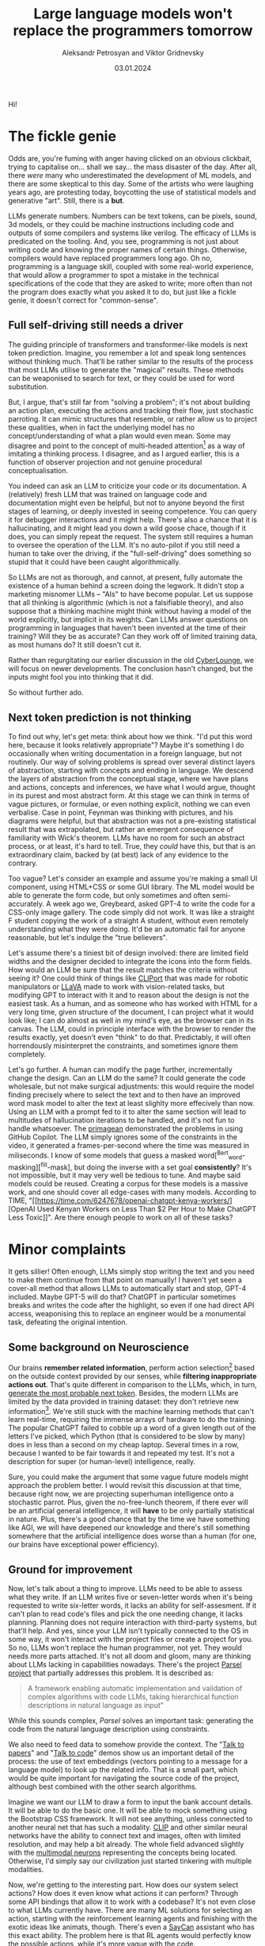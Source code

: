 #+TITLE: Large language models won't replace the programmers tomorrow
#+AUTHOR: Aleksandr Petrosyan and Viktor Gridnevsky
#+DATE: 03.01.2024
#+LANGUAGE: en_GB

#+ATTR_HTML: :width 100%
[[https://commons.wikimedia.org/wiki/File:IBM_150_Extra_Engineers_1951.jpg][https://upload.wikimedia.org/wikipedia/commons/b/b8/IBM_150_Extra_Engineers_1951.jpg]]

Hi!

* The fickle genie
:PROPERTIES:
:CUSTOM_ID: the-fickle-genie
:END:
Odds are, you're fuming with anger having clicked on an obvious
clickbait, trying to capitalise on... shall we say... the mass disaster
of the day. After all, there /were/ many who underestimated the
development of ML models, and there are some skeptical to this day. Some
of the artists who were laughing years ago, are protesting today,
boycotting the use of statistical models and generative "art". Still,
there is a *but*.

LLMs generate numbers. Numbers can be text tokens, can be pixels, sound,
3d models, or they could be machine instructions including code and
outputs of some compilers and systems like verilog. The efficacy of LLMs
is predicated on the tooling. And, you see, programming is not just
about writing code and knowing the proper names of certain things.
Otherwise, compilers would have replaced programmers long ago. Oh no,
programming is a language skill, coupled with some real-world
experience, that would allow a programmer to spot a mistake in the
technical specifications of the code that they are asked to write; more
often than not the program does exactly what you asked it to do, but
just like a fickle genie, it doesn't correct for "common-sense".

** Full self-driving still needs a driver
:PROPERTIES:
:CUSTOM_ID: full-self-driving-still-needs-a-driver
:END:
The guiding principle of transformers and transformer-like models is
next token prediction. Imagine, you remember a lot and speak long
sentences without thinking much. That'll be rather similar to the
results of the process that most LLMs utilise to generate the "magical"
results. These methods can be weaponised to search for text, or they
could be used for word substitution.

But, I argue, that's still far from "solving a problem"; it's not about
building an action plan, executing the actions and tracking their flow,
just stochastic parroting. It can mimic structures that resemble, or
rather allow us to project these qualities, when in fact the underlying
model has no concept/understanding of what a plan would even mean. Some
may disagree and point to the concept of multi-headed attention[fn:1] as
a way of imitating a thinking process. I disagree, and as I argued
earlier, this is a function of observer projection and not genuine
procedural conceptualisation.

You indeed can ask an LLM to criticize your code or its documentation. A
(relatively) fresh LLM that was trained on language code and
documentation might even be helpful, but not to anyone beyond the first
stages of learning, or deeply invested in seeing competence. You can
query it for debugger interactions and it might help. There's also a
chance that it is hallucinating, and it might lead you down a wild goose
chace, though if it does, you can simply repeat the request. The system
still requires a human to oversee the operation of the LLM. It's no
auto-pilot if you still need a human to take over the driving, if the
"full-self-driving" does something so stupid that it could have been
caught algorithmically.

So LLMs are not as thorough, and cannot, at present, fully automate the
existence of a human behind a screen doing the legwork. It didn't stop a
marketing misnomer LLMs -- "AIs" to have become popular. Let us suppose
that all thinking is algorithmic (which is not a falsifiable theory),
and also suppose that a thinking machine might think without having a
model of the world explicitly, but implicit in its weights. Can LLMs
answer questions on programming in languages that haven't been invented
at the time of their training? Will they be as accurate? Can they work
off of limited training data, as most humans do? It still doesn't cut
it.

Rather than regurgitating our earlier discussion in the old
[[https://odysee.com/@CyberLounge:a/will-ai-ever-replace-human-programmers-part-3:c][CyberLounge]],
we will focus on newer developments. The conclusion hasn't changed, but
the inputs might fool you into thinking that it did.

So without further ado.

** Next token prediction is not thinking
:PROPERTIES:
:CUSTOM_ID: next-token-prediction-is-not-thinking
:END:
To find out why, let's get meta: think about how we think. "I'd put this
word here, because it looks relatively appropriate"? Maybe it's
something I do occasionally when writing documentation in a foreign
language, but not routinely. Our way of solving problems is spread over
several distinct layers of abstraction, starting with concepts and
ending in language. We descend the layers of abstraction from the
conceptual stage, where we have plans and actions, concepts and
inferences, we have what I would argue, thought in its purest and most
abstract form. At this stage we can think in terms of vague pictures, or
formulae, or even nothing explicit, nothing we can even verbalise. Case
in point, Feynman was thinking with pictures, and his diagrams were
helpful, but that abstraction was not a pre-existing statistical result
that was extrapolated, but rather an emergent consequence of familiarity
with Wick's theorem. LLMs have no room for such an abstract process, or
at least, it's hard to tell. True, they /could/ have this, but that is
an extraordinary claim, backed by (at best) lack of any evidence to the
contrary.

Too vague? Let's consider an example and assume you're making a small UI
component, using HTML+CSS or some GUI library. The ML model would be
able to generate the form code, but only sometimes and often
semi-accurately. A week ago we, Greybeard, asked GPT-4 to write the code
for a CSS-only image gallery. The code simply did not work. It was like
a straight F student copying the work of a straight A student, without
even remotely understanding what they were doing. It'd be an automatic
fail for anyone reasonable, but let's indulge the "true believers".

Let's assume there's a tiniest bit of design involved: there are limited
field widths and the designer decided to integrate the icons into the
form fields. How would an LLM be sure that the result matches the
criteria without seeing it? One could think of things like
[[https://cliport.github.io/][CLIPort]] that was made for robotic
manipulators or [[https://llava-vl.github.io/][LLaVA]] made to work with
vision-related tasks, but modifying GPT to interact with it and to
reason about the design is not the easiest task. As a human, and as
someone who has worked with HTML for a very long time, given structure
of the document, I can project what it would look like; I can do almost
as well in my mind's eye, as the browser can in its canvas. The LLM,
could in principle interface with the browser to render the results
exactly, yet doesn't even "think" to do that. Predictably, it will often
horrendously misinterpret the constraints, and sometimes ignore them
completely.

Let's go further. A human can modify the page further, incrementally
change the design. Can an LLM do the same? It could generate the code
wholesale, but not make surgical adjustments: this would require the
model finding precisely where to select the text and to then have an
improved word mask model to alter the text at least slighlty more
effecively than now. Using an LLM with a prompt fed to it to alter the
same section will lead to multitudes of hallucination iterations to be
handled, and it's not fun to handle whatsoever. The
[[https://www.youtube.com/watch?v=RDd71IUIgpg&t=311s][primagean]]
demonstrated the problems in using GitHub Copilot. The LLM simply
ignores some of the constraints in the video, it generated a
frames-per-second where the time was measured in miliseconds. I know of
some models that guess a masked word[^Bert_word-masking][^fill-mask],
but doing the inverse with a set goal *consistently*? It's not
impossible, but it may very well be tedious to tune. And maybe said
models could be reused. Creating a corpus for these models is a massive
work, and one should cover all edge-cases with many models. According to
TIME, "[[https://time.com/6247678/openai-chatgpt-kenya-workers/][OpenAI
Used Kenyan Workers on Less Than $2 Per Hour to Make ChatGPT Less
Toxic]]". Are there enough people to work on all of these tasks?

* Minor complaints
:PROPERTIES:
:CUSTOM_ID: minor-complaints
:END:
It gets sillier! Often enough, LLMs simply stop writing the text and you
need to make them continue from that point on manually! I haven't yet
seen a cover-all method that allows LLMs to automatically start and
stop, GPT-4 included. Maybe GPT-5 will do that? ChatGPT in particular
sometimes breaks and writes the code after the highlight, so even if one
had direct API access, weaponising this to replace an engineer would be
a monumental task, defeating the original intention.

** Some background on Neuroscience
:PROPERTIES:
:CUSTOM_ID: some-background-on-neuroscience
:END:
Our brains *remember related information*, perform action
selection[fn:2] based on the outside context provided by our senses,
while *filtering inappropriate actions out*. That's quite different in
comparison to the LLMs, which, in turn,
[[https://writings.stephenwolfram.com/2023/02/what-is-chatgpt-doing-and-why-does-it-work/][generate
the most probable next token]]. Besides, the modern LLMs are limited by
the data provided in training dataset: they don't retrieve new
information[fn:3]. We're still stuck with the machine learning methods
that can't learn real-time, requiring the immense arrays of hardware to
do the training. The popular ChatGPT failed to cobble up a word of a
given length out of the letters I've picked, which Python (that is
considered to be slow by many) does in less than a second on my cheap
laptop. Several times in a row, because I wanted to be fair towards it
and repeated my test. It's not a description for super (or human-level)
intelligence, really.

Sure, you could make the argument that some vague future models might
approach the problem better. I would revisit this discussion at that
time, because right now, we are projecting superhuman intelligence onto
a stochastic parrot. Plus, given the no-free-lunch theorem, if there
ever will be an artificial general intelligence, it will *have* to be
only partially statistical in nature. Plus, there's a good chance that
by the time we have something like AGI, we will have deepened our
knowledge and there's still something somewhere that the artificial
intelligence does worse than a human (for one, our brains have
exceptional power efficiency).

** Ground for improvement
:PROPERTIES:
:CUSTOM_ID: ground-for-improvement
:END:
Now, let's talk about a thing to improve. LLMs need to be able to assess
what they write. If an LLM writes five or seven-letter words when it's
being requested to write six-letter words, it lacks an ability for
self-assesment. If it can't plan to read code's files and pick the one
needing change, it lacks planning. Planning does not require interaction
with third-party systems, but that'll help. And yes, since your LLM
isn't typically connected to the OS in some way, it won't interact with
the project files or create a project for you. So no, LLMs won't replace
the human programmer, not yet. They would needs more parts attached.
It's not all doom and gloom, many are thinking about LLMs lacking in
capabilities nowadays. There's the project
[[https://github.com/ezelikman/parsel][Parsel project]] that partially
addresses this problem. It is described as:

#+begin_quote
A framework enabling automatic implementation and validation of complex
algorithms with code LLMs, taking hierarchical function descriptions in
natural language as input"

#+end_quote

While this sounds complex, /Parsel/ solves an important task: generating
the code from the natural language description using constraints.

We also need to feed data to somehow provide the context. The
"[[https://github.com/keerthanpg/talktopapers/blob/master/TalkToPapers.ipynb][Talk
to papers]]" and "[[https://github.com/keerthanpg/TalkToCode][Talk to
code]]" demos show us an important detail of the process: the use of
text embeddings (vectors pointing to a message for a language model) to
look up the related info. That is a small part, which would be quite
important for navigating the source code of the project, although best
combined with the other search algorithms.

Imagine we want our LLM to draw a form to input the bank account
details. It will be able to do the basic one. It will be able to mock
something using the Bootstrap CSS framework. It will not see anything,
unless connected to another neural net that has such a modality.
[[https://openai.com/blog/clip/][CLIP]] and other similar neural
networks have the ability to connect text and images, often with limited
resolution, and may help a bit already. The whole field advanced
slightly with the
[[https://openai.com/blog/multimodal-neurons/][multimodal neurons]]
representing the concepts being located. Otherwise, I'd simply say our
civilization just started tinkering with multiple modalities.

Now, we're getting to the interesting part. How does our system select
actions? How does it even know what actions it can perform? Through some
API bindings that allow it to work with a codebase? It's not even close
to what LLMs currently have. There are many ML solutions for selecting
an action, starting with the reinforcement learning agents and finishing
with the exotic ideas like animats, though. There's even a
[[https://say-can.github.io/][SayCan]] assistant who has this exact
ability. The problem here is that RL agents would perfectly know the
possible actions, while it's more vague with the code.

And there's much more to machine learning than any large language model
had achieved! LLMs are only a small part of what's being done, and not
each part is easy to understand and appreciate. We're only starting and
it's naive to assume we're going to get the complete imitation of our
thinking or an improvement over it this decade.

[[https://openai.com/][OpenAI]], the same company that created ChatGPT,
made a great demo[fn:4] with robots and reinforcement learning, but
people outside the company don't interact with those proprietary
networks much, so the fate of this technology for now is to be seen as
«fun videos on YouTube with robots playing hide and seek». That for a
story, where robots learned how to use tools, something many biological
species can't do!

Everyone is talking about ChatGPT, while the same company has
GPT-instruct, that can learn on a set of ideas provided and has much
less limitations as a less popular product. While one thing is being
polished for the public use, a thing that'll give better results is
discussed less! It makes me smile when a newbie does that, but when
businesses change their strategies over ChatGPT while ignoring
everything that was there before it, it is simply hilarious.

It is both amusing and bemusing to think that some people even consider
replacing any part of their software engineering teams with "A.""I.".
You see, if we approach this in the straightforward way, the very people
who work with ML models should be replaced through the sheer amount of
data available on ML code. But does the code itself represent the whole
process here? Given how much is hidden in the dataset and the model
configuration, I highly doubt it. The code is not guaranteed to be
straightforward and have a good architecture, it is not even guaranteed
to make much sense at the first glance, yet there is a place and time
for "scientific style of programming", which we often see in ML. But
let's not stop here and pick something much easier. Historically, code
that writes code was called different names, for example, "symbolic
regression" and "genetic programming". And heck, given how much goes
into picking data and tuning the genetic programming libraties, I dream
about it being automated. The code is short, usually representing some
visualization and a config parser. And yet, each time there's still some
small trick to the data, something to optimize. LLMs won't infer
formulas and won't configure the Cartesian Genetic Programming systems
to make some DSP filter for sound or images soon. For now, they'll help
generate the glue code.

** The way forward
:PROPERTIES:
:CUSTOM_ID: the-way-forward
:END:
Finally, the scientists are tinkering with the ideas, which may put
those technologies in our homes, instead of the large research labs with
massive funding.

Let's discuss something called a
[[https://en.wikipedia.org/wiki/Memristor][memristor]] or a memory
resistor, starting from the basics. Normal resistors reduce the current
flow in electronic circuits and do a lot more useful stuff by converting
electric power to heat. So far it is not new, but at some point, the
transistors appeared: something that acts like a resistor, but can be
controlled by applying the electric power. Now, with the ability to make
something complex, like logic gates, people tinkered with the technology
more and more, made it smaller and smaller, integrated gates to complex
circuits, and now we've got the powerful computers in our pockets. What
crazy networks with miriads of parts can we expect from yet another
«more complex resistor sibling», then? Memristors have a great potential
for machine learning, because each of them has a way to store
information, while resistance may be used to process it in analog way.
This is quite similar to what neurons in our brains do. The progress of
memristor development was partially parallel to the transistors, since
the term was coined in 1971 by
[[https://en.wikipedia.org/wiki/Leon_O._Chua][Leon Chua]]. I wanted to
add one reference to a single-molecule memristor that can be
inkjet-printed from an article, but now there seems to be more than one
type, plus something that can be tuned by light and another, with a
magnetic spin. More importantly, there's an article that tells about the
on-line learning ability of the memristor networks now[fn:5]. The
memristors may very well provide us with an ability to train such
networks at the leisure of our homes at some point in future. But for
now, we've got the disconnected ML models doing some parts of the whole
we need.

Besides the training, there are other companies having impressive
results, for example, [[https://optalysys.com/][Optalysis]]. They're
using the Fourier transform caused by an optical system to immediately
perform ML inference tasks. In their article,
"[[https://web.archive.org/web/20221210061657/https://optalysys.com/optical-computing-and-transformer-networks/][Optalysis
and Fourier-based transformers]]", they claim that they were able to
impressively accelerate the transformer inference. While it's nowhere
near something necessary for training, these devices may soon be an
amazing extensions for the workstations, and someday, home computers,
also allowing us to run these networks locally. MythicAI had
[[https://youtu.be/GVsUOuSjvcg?t=961][demonstrated]] a way to run ML
tasks on a RAM chip, using its other properties. This can be an
alternative to what Optalysis is doing with the Fourier optics.

* Conclusion
:PROPERTIES:
:CUSTOM_ID: conclusion
:END:
We have demonstrated that at present, us meatbags can look forward to a
new type of work, namely fixing what the LLM has generated, instead of
writing it out ourselves. Human programmers will be a tad more
productive, naturally this will not result in higher compensation. We
live in a perverse world, and a 10x improvement in productivity won't
make most software engineers 10x the pay, though it should, and under a
different economic system, one the US had before 1972 it would.

The advent of LLMs will not reduce the amount of workplaces for people
of the software-engineering bend. What it will result in, is you no
longer having to write a dumb function to do something simple, but
oversee that the function that was generated by the LLM isn't too dumb.

Fearmongering, and perverse incentives will make most script kiddies
nervous, because what they need several hours to do, Copilot or ChatGPT
will do in a fraction of a second. Guess what, there used to be a
profession called "computer", where humans did computations by hand,
something like figuring out what the \(\log_{10} 3.1416\) is for some
logarithmic table or slide rule, the kind of work changed, but a
mathematical profession needed for automation never went away. Software
engineering will likely rebrand to something else, but the people with
particular skills and proclivities will find a position managing the
automatic tools.

[fn:1] [[https://arxiv.org/abs/1706.03762][Attention Is All You Need]],
       Ashish Vaswani, Noam Shazeer, Niki Parmar, Jakob Uszkoreit, Llion
       Jones, Aidan N. Gomez, Lukasz Kaiser, Illia Polosukhin, 2017

[fn:2] [[https://compcogneuro.org/][Computational Cognitive
       Neuroscience, 4th Edition]] by R. C. O'Reilly, Y. Munakata, M. J.
       Frank, T. E. Hazy, & Contributors, "Chapter 7: Motor Control and
       Reinforcement Learning", "Basal Ganglia, Action Selection and
       Reinforcement Learning"

[fn:3] I hope that ChatGPT will use the results of the user's estimation
       as the training data, but we'll see.

[fn:4] [[https://www.youtube.com/watch?v=Lu56xVlZ40M][OpenAI Plays Hide
       and Seek...and Breaks The Game! 🤖]]

[fn:5] "[[https://asic2.group/wp-content/uploads/2017/05/TNNLS.pdf][Memristor-Based
       Multilayer Neural Networks With Online Gradient Descent
       Training]]" by Daniel Soudry, Dotan Di Castro, Asaf Gal, Avinoam
       Kolodny, and Shahar Kvatinsky
